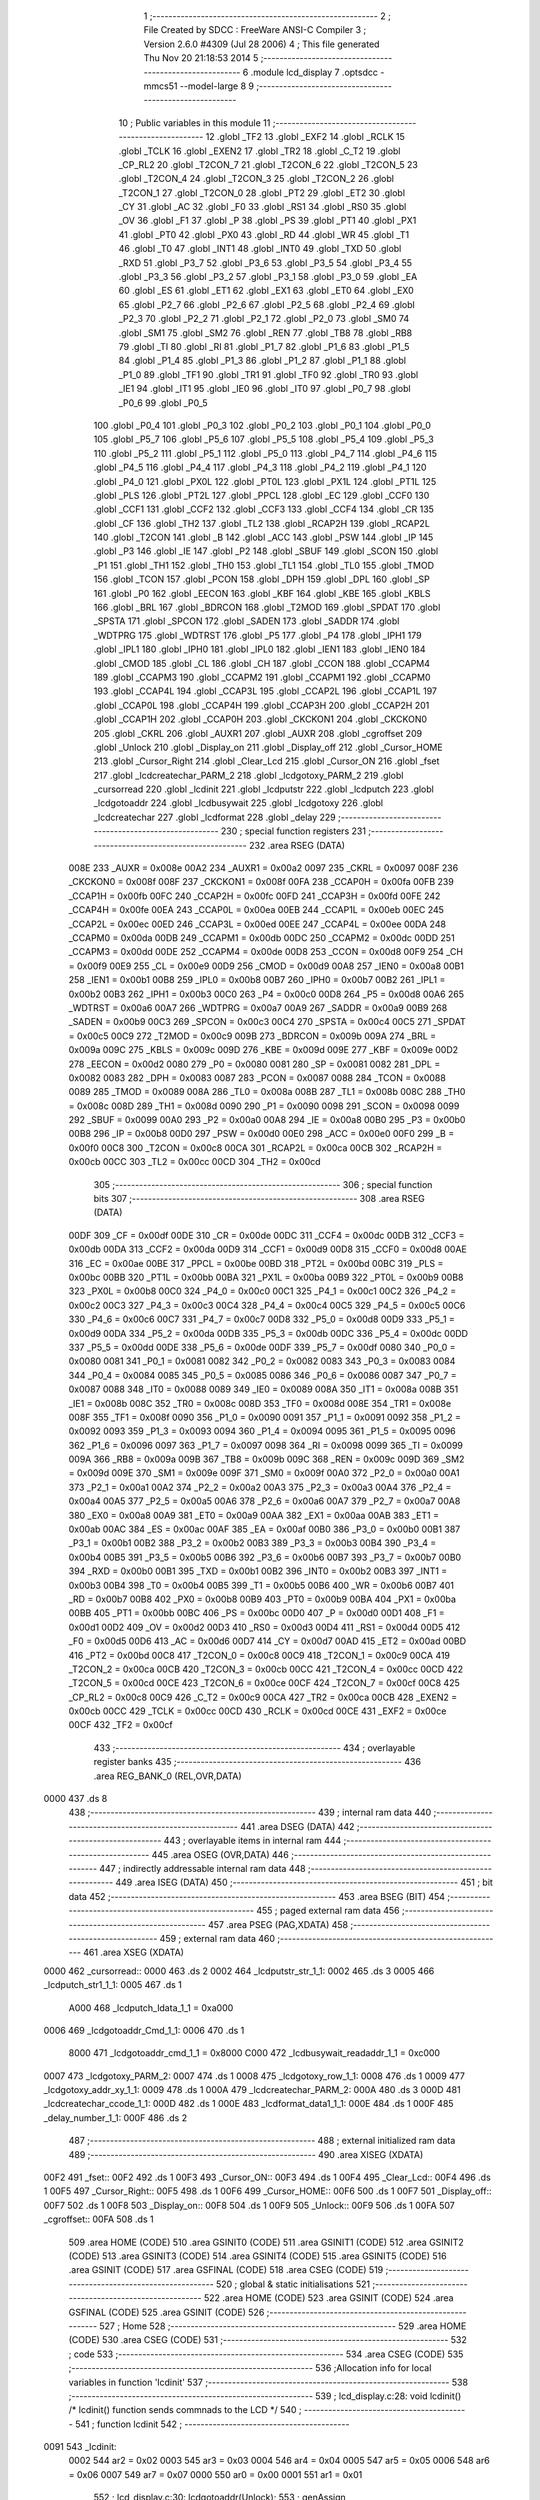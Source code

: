                               1 ;--------------------------------------------------------
                              2 ; File Created by SDCC : FreeWare ANSI-C Compiler
                              3 ; Version 2.6.0 #4309 (Jul 28 2006)
                              4 ; This file generated Thu Nov 20 21:18:53 2014
                              5 ;--------------------------------------------------------
                              6 	.module lcd_display
                              7 	.optsdcc -mmcs51 --model-large
                              8 	
                              9 ;--------------------------------------------------------
                             10 ; Public variables in this module
                             11 ;--------------------------------------------------------
                             12 	.globl _TF2
                             13 	.globl _EXF2
                             14 	.globl _RCLK
                             15 	.globl _TCLK
                             16 	.globl _EXEN2
                             17 	.globl _TR2
                             18 	.globl _C_T2
                             19 	.globl _CP_RL2
                             20 	.globl _T2CON_7
                             21 	.globl _T2CON_6
                             22 	.globl _T2CON_5
                             23 	.globl _T2CON_4
                             24 	.globl _T2CON_3
                             25 	.globl _T2CON_2
                             26 	.globl _T2CON_1
                             27 	.globl _T2CON_0
                             28 	.globl _PT2
                             29 	.globl _ET2
                             30 	.globl _CY
                             31 	.globl _AC
                             32 	.globl _F0
                             33 	.globl _RS1
                             34 	.globl _RS0
                             35 	.globl _OV
                             36 	.globl _F1
                             37 	.globl _P
                             38 	.globl _PS
                             39 	.globl _PT1
                             40 	.globl _PX1
                             41 	.globl _PT0
                             42 	.globl _PX0
                             43 	.globl _RD
                             44 	.globl _WR
                             45 	.globl _T1
                             46 	.globl _T0
                             47 	.globl _INT1
                             48 	.globl _INT0
                             49 	.globl _TXD
                             50 	.globl _RXD
                             51 	.globl _P3_7
                             52 	.globl _P3_6
                             53 	.globl _P3_5
                             54 	.globl _P3_4
                             55 	.globl _P3_3
                             56 	.globl _P3_2
                             57 	.globl _P3_1
                             58 	.globl _P3_0
                             59 	.globl _EA
                             60 	.globl _ES
                             61 	.globl _ET1
                             62 	.globl _EX1
                             63 	.globl _ET0
                             64 	.globl _EX0
                             65 	.globl _P2_7
                             66 	.globl _P2_6
                             67 	.globl _P2_5
                             68 	.globl _P2_4
                             69 	.globl _P2_3
                             70 	.globl _P2_2
                             71 	.globl _P2_1
                             72 	.globl _P2_0
                             73 	.globl _SM0
                             74 	.globl _SM1
                             75 	.globl _SM2
                             76 	.globl _REN
                             77 	.globl _TB8
                             78 	.globl _RB8
                             79 	.globl _TI
                             80 	.globl _RI
                             81 	.globl _P1_7
                             82 	.globl _P1_6
                             83 	.globl _P1_5
                             84 	.globl _P1_4
                             85 	.globl _P1_3
                             86 	.globl _P1_2
                             87 	.globl _P1_1
                             88 	.globl _P1_0
                             89 	.globl _TF1
                             90 	.globl _TR1
                             91 	.globl _TF0
                             92 	.globl _TR0
                             93 	.globl _IE1
                             94 	.globl _IT1
                             95 	.globl _IE0
                             96 	.globl _IT0
                             97 	.globl _P0_7
                             98 	.globl _P0_6
                             99 	.globl _P0_5
                            100 	.globl _P0_4
                            101 	.globl _P0_3
                            102 	.globl _P0_2
                            103 	.globl _P0_1
                            104 	.globl _P0_0
                            105 	.globl _P5_7
                            106 	.globl _P5_6
                            107 	.globl _P5_5
                            108 	.globl _P5_4
                            109 	.globl _P5_3
                            110 	.globl _P5_2
                            111 	.globl _P5_1
                            112 	.globl _P5_0
                            113 	.globl _P4_7
                            114 	.globl _P4_6
                            115 	.globl _P4_5
                            116 	.globl _P4_4
                            117 	.globl _P4_3
                            118 	.globl _P4_2
                            119 	.globl _P4_1
                            120 	.globl _P4_0
                            121 	.globl _PX0L
                            122 	.globl _PT0L
                            123 	.globl _PX1L
                            124 	.globl _PT1L
                            125 	.globl _PLS
                            126 	.globl _PT2L
                            127 	.globl _PPCL
                            128 	.globl _EC
                            129 	.globl _CCF0
                            130 	.globl _CCF1
                            131 	.globl _CCF2
                            132 	.globl _CCF3
                            133 	.globl _CCF4
                            134 	.globl _CR
                            135 	.globl _CF
                            136 	.globl _TH2
                            137 	.globl _TL2
                            138 	.globl _RCAP2H
                            139 	.globl _RCAP2L
                            140 	.globl _T2CON
                            141 	.globl _B
                            142 	.globl _ACC
                            143 	.globl _PSW
                            144 	.globl _IP
                            145 	.globl _P3
                            146 	.globl _IE
                            147 	.globl _P2
                            148 	.globl _SBUF
                            149 	.globl _SCON
                            150 	.globl _P1
                            151 	.globl _TH1
                            152 	.globl _TH0
                            153 	.globl _TL1
                            154 	.globl _TL0
                            155 	.globl _TMOD
                            156 	.globl _TCON
                            157 	.globl _PCON
                            158 	.globl _DPH
                            159 	.globl _DPL
                            160 	.globl _SP
                            161 	.globl _P0
                            162 	.globl _EECON
                            163 	.globl _KBF
                            164 	.globl _KBE
                            165 	.globl _KBLS
                            166 	.globl _BRL
                            167 	.globl _BDRCON
                            168 	.globl _T2MOD
                            169 	.globl _SPDAT
                            170 	.globl _SPSTA
                            171 	.globl _SPCON
                            172 	.globl _SADEN
                            173 	.globl _SADDR
                            174 	.globl _WDTPRG
                            175 	.globl _WDTRST
                            176 	.globl _P5
                            177 	.globl _P4
                            178 	.globl _IPH1
                            179 	.globl _IPL1
                            180 	.globl _IPH0
                            181 	.globl _IPL0
                            182 	.globl _IEN1
                            183 	.globl _IEN0
                            184 	.globl _CMOD
                            185 	.globl _CL
                            186 	.globl _CH
                            187 	.globl _CCON
                            188 	.globl _CCAPM4
                            189 	.globl _CCAPM3
                            190 	.globl _CCAPM2
                            191 	.globl _CCAPM1
                            192 	.globl _CCAPM0
                            193 	.globl _CCAP4L
                            194 	.globl _CCAP3L
                            195 	.globl _CCAP2L
                            196 	.globl _CCAP1L
                            197 	.globl _CCAP0L
                            198 	.globl _CCAP4H
                            199 	.globl _CCAP3H
                            200 	.globl _CCAP2H
                            201 	.globl _CCAP1H
                            202 	.globl _CCAP0H
                            203 	.globl _CKCKON1
                            204 	.globl _CKCKON0
                            205 	.globl _CKRL
                            206 	.globl _AUXR1
                            207 	.globl _AUXR
                            208 	.globl _cgroffset
                            209 	.globl _Unlock
                            210 	.globl _Display_on
                            211 	.globl _Display_off
                            212 	.globl _Cursor_HOME
                            213 	.globl _Cursor_Right
                            214 	.globl _Clear_Lcd
                            215 	.globl _Cursor_ON
                            216 	.globl _fset
                            217 	.globl _lcdcreatechar_PARM_2
                            218 	.globl _lcdgotoxy_PARM_2
                            219 	.globl _cursorread
                            220 	.globl _lcdinit
                            221 	.globl _lcdputstr
                            222 	.globl _lcdputch
                            223 	.globl _lcdgotoaddr
                            224 	.globl _lcdbusywait
                            225 	.globl _lcdgotoxy
                            226 	.globl _lcdcreatechar
                            227 	.globl _lcdformat
                            228 	.globl _delay
                            229 ;--------------------------------------------------------
                            230 ; special function registers
                            231 ;--------------------------------------------------------
                            232 	.area RSEG    (DATA)
                    008E    233 _AUXR	=	0x008e
                    00A2    234 _AUXR1	=	0x00a2
                    0097    235 _CKRL	=	0x0097
                    008F    236 _CKCKON0	=	0x008f
                    008F    237 _CKCKON1	=	0x008f
                    00FA    238 _CCAP0H	=	0x00fa
                    00FB    239 _CCAP1H	=	0x00fb
                    00FC    240 _CCAP2H	=	0x00fc
                    00FD    241 _CCAP3H	=	0x00fd
                    00FE    242 _CCAP4H	=	0x00fe
                    00EA    243 _CCAP0L	=	0x00ea
                    00EB    244 _CCAP1L	=	0x00eb
                    00EC    245 _CCAP2L	=	0x00ec
                    00ED    246 _CCAP3L	=	0x00ed
                    00EE    247 _CCAP4L	=	0x00ee
                    00DA    248 _CCAPM0	=	0x00da
                    00DB    249 _CCAPM1	=	0x00db
                    00DC    250 _CCAPM2	=	0x00dc
                    00DD    251 _CCAPM3	=	0x00dd
                    00DE    252 _CCAPM4	=	0x00de
                    00D8    253 _CCON	=	0x00d8
                    00F9    254 _CH	=	0x00f9
                    00E9    255 _CL	=	0x00e9
                    00D9    256 _CMOD	=	0x00d9
                    00A8    257 _IEN0	=	0x00a8
                    00B1    258 _IEN1	=	0x00b1
                    00B8    259 _IPL0	=	0x00b8
                    00B7    260 _IPH0	=	0x00b7
                    00B2    261 _IPL1	=	0x00b2
                    00B3    262 _IPH1	=	0x00b3
                    00C0    263 _P4	=	0x00c0
                    00D8    264 _P5	=	0x00d8
                    00A6    265 _WDTRST	=	0x00a6
                    00A7    266 _WDTPRG	=	0x00a7
                    00A9    267 _SADDR	=	0x00a9
                    00B9    268 _SADEN	=	0x00b9
                    00C3    269 _SPCON	=	0x00c3
                    00C4    270 _SPSTA	=	0x00c4
                    00C5    271 _SPDAT	=	0x00c5
                    00C9    272 _T2MOD	=	0x00c9
                    009B    273 _BDRCON	=	0x009b
                    009A    274 _BRL	=	0x009a
                    009C    275 _KBLS	=	0x009c
                    009D    276 _KBE	=	0x009d
                    009E    277 _KBF	=	0x009e
                    00D2    278 _EECON	=	0x00d2
                    0080    279 _P0	=	0x0080
                    0081    280 _SP	=	0x0081
                    0082    281 _DPL	=	0x0082
                    0083    282 _DPH	=	0x0083
                    0087    283 _PCON	=	0x0087
                    0088    284 _TCON	=	0x0088
                    0089    285 _TMOD	=	0x0089
                    008A    286 _TL0	=	0x008a
                    008B    287 _TL1	=	0x008b
                    008C    288 _TH0	=	0x008c
                    008D    289 _TH1	=	0x008d
                    0090    290 _P1	=	0x0090
                    0098    291 _SCON	=	0x0098
                    0099    292 _SBUF	=	0x0099
                    00A0    293 _P2	=	0x00a0
                    00A8    294 _IE	=	0x00a8
                    00B0    295 _P3	=	0x00b0
                    00B8    296 _IP	=	0x00b8
                    00D0    297 _PSW	=	0x00d0
                    00E0    298 _ACC	=	0x00e0
                    00F0    299 _B	=	0x00f0
                    00C8    300 _T2CON	=	0x00c8
                    00CA    301 _RCAP2L	=	0x00ca
                    00CB    302 _RCAP2H	=	0x00cb
                    00CC    303 _TL2	=	0x00cc
                    00CD    304 _TH2	=	0x00cd
                            305 ;--------------------------------------------------------
                            306 ; special function bits
                            307 ;--------------------------------------------------------
                            308 	.area RSEG    (DATA)
                    00DF    309 _CF	=	0x00df
                    00DE    310 _CR	=	0x00de
                    00DC    311 _CCF4	=	0x00dc
                    00DB    312 _CCF3	=	0x00db
                    00DA    313 _CCF2	=	0x00da
                    00D9    314 _CCF1	=	0x00d9
                    00D8    315 _CCF0	=	0x00d8
                    00AE    316 _EC	=	0x00ae
                    00BE    317 _PPCL	=	0x00be
                    00BD    318 _PT2L	=	0x00bd
                    00BC    319 _PLS	=	0x00bc
                    00BB    320 _PT1L	=	0x00bb
                    00BA    321 _PX1L	=	0x00ba
                    00B9    322 _PT0L	=	0x00b9
                    00B8    323 _PX0L	=	0x00b8
                    00C0    324 _P4_0	=	0x00c0
                    00C1    325 _P4_1	=	0x00c1
                    00C2    326 _P4_2	=	0x00c2
                    00C3    327 _P4_3	=	0x00c3
                    00C4    328 _P4_4	=	0x00c4
                    00C5    329 _P4_5	=	0x00c5
                    00C6    330 _P4_6	=	0x00c6
                    00C7    331 _P4_7	=	0x00c7
                    00D8    332 _P5_0	=	0x00d8
                    00D9    333 _P5_1	=	0x00d9
                    00DA    334 _P5_2	=	0x00da
                    00DB    335 _P5_3	=	0x00db
                    00DC    336 _P5_4	=	0x00dc
                    00DD    337 _P5_5	=	0x00dd
                    00DE    338 _P5_6	=	0x00de
                    00DF    339 _P5_7	=	0x00df
                    0080    340 _P0_0	=	0x0080
                    0081    341 _P0_1	=	0x0081
                    0082    342 _P0_2	=	0x0082
                    0083    343 _P0_3	=	0x0083
                    0084    344 _P0_4	=	0x0084
                    0085    345 _P0_5	=	0x0085
                    0086    346 _P0_6	=	0x0086
                    0087    347 _P0_7	=	0x0087
                    0088    348 _IT0	=	0x0088
                    0089    349 _IE0	=	0x0089
                    008A    350 _IT1	=	0x008a
                    008B    351 _IE1	=	0x008b
                    008C    352 _TR0	=	0x008c
                    008D    353 _TF0	=	0x008d
                    008E    354 _TR1	=	0x008e
                    008F    355 _TF1	=	0x008f
                    0090    356 _P1_0	=	0x0090
                    0091    357 _P1_1	=	0x0091
                    0092    358 _P1_2	=	0x0092
                    0093    359 _P1_3	=	0x0093
                    0094    360 _P1_4	=	0x0094
                    0095    361 _P1_5	=	0x0095
                    0096    362 _P1_6	=	0x0096
                    0097    363 _P1_7	=	0x0097
                    0098    364 _RI	=	0x0098
                    0099    365 _TI	=	0x0099
                    009A    366 _RB8	=	0x009a
                    009B    367 _TB8	=	0x009b
                    009C    368 _REN	=	0x009c
                    009D    369 _SM2	=	0x009d
                    009E    370 _SM1	=	0x009e
                    009F    371 _SM0	=	0x009f
                    00A0    372 _P2_0	=	0x00a0
                    00A1    373 _P2_1	=	0x00a1
                    00A2    374 _P2_2	=	0x00a2
                    00A3    375 _P2_3	=	0x00a3
                    00A4    376 _P2_4	=	0x00a4
                    00A5    377 _P2_5	=	0x00a5
                    00A6    378 _P2_6	=	0x00a6
                    00A7    379 _P2_7	=	0x00a7
                    00A8    380 _EX0	=	0x00a8
                    00A9    381 _ET0	=	0x00a9
                    00AA    382 _EX1	=	0x00aa
                    00AB    383 _ET1	=	0x00ab
                    00AC    384 _ES	=	0x00ac
                    00AF    385 _EA	=	0x00af
                    00B0    386 _P3_0	=	0x00b0
                    00B1    387 _P3_1	=	0x00b1
                    00B2    388 _P3_2	=	0x00b2
                    00B3    389 _P3_3	=	0x00b3
                    00B4    390 _P3_4	=	0x00b4
                    00B5    391 _P3_5	=	0x00b5
                    00B6    392 _P3_6	=	0x00b6
                    00B7    393 _P3_7	=	0x00b7
                    00B0    394 _RXD	=	0x00b0
                    00B1    395 _TXD	=	0x00b1
                    00B2    396 _INT0	=	0x00b2
                    00B3    397 _INT1	=	0x00b3
                    00B4    398 _T0	=	0x00b4
                    00B5    399 _T1	=	0x00b5
                    00B6    400 _WR	=	0x00b6
                    00B7    401 _RD	=	0x00b7
                    00B8    402 _PX0	=	0x00b8
                    00B9    403 _PT0	=	0x00b9
                    00BA    404 _PX1	=	0x00ba
                    00BB    405 _PT1	=	0x00bb
                    00BC    406 _PS	=	0x00bc
                    00D0    407 _P	=	0x00d0
                    00D1    408 _F1	=	0x00d1
                    00D2    409 _OV	=	0x00d2
                    00D3    410 _RS0	=	0x00d3
                    00D4    411 _RS1	=	0x00d4
                    00D5    412 _F0	=	0x00d5
                    00D6    413 _AC	=	0x00d6
                    00D7    414 _CY	=	0x00d7
                    00AD    415 _ET2	=	0x00ad
                    00BD    416 _PT2	=	0x00bd
                    00C8    417 _T2CON_0	=	0x00c8
                    00C9    418 _T2CON_1	=	0x00c9
                    00CA    419 _T2CON_2	=	0x00ca
                    00CB    420 _T2CON_3	=	0x00cb
                    00CC    421 _T2CON_4	=	0x00cc
                    00CD    422 _T2CON_5	=	0x00cd
                    00CE    423 _T2CON_6	=	0x00ce
                    00CF    424 _T2CON_7	=	0x00cf
                    00C8    425 _CP_RL2	=	0x00c8
                    00C9    426 _C_T2	=	0x00c9
                    00CA    427 _TR2	=	0x00ca
                    00CB    428 _EXEN2	=	0x00cb
                    00CC    429 _TCLK	=	0x00cc
                    00CD    430 _RCLK	=	0x00cd
                    00CE    431 _EXF2	=	0x00ce
                    00CF    432 _TF2	=	0x00cf
                            433 ;--------------------------------------------------------
                            434 ; overlayable register banks
                            435 ;--------------------------------------------------------
                            436 	.area REG_BANK_0	(REL,OVR,DATA)
   0000                     437 	.ds 8
                            438 ;--------------------------------------------------------
                            439 ; internal ram data
                            440 ;--------------------------------------------------------
                            441 	.area DSEG    (DATA)
                            442 ;--------------------------------------------------------
                            443 ; overlayable items in internal ram 
                            444 ;--------------------------------------------------------
                            445 	.area OSEG    (OVR,DATA)
                            446 ;--------------------------------------------------------
                            447 ; indirectly addressable internal ram data
                            448 ;--------------------------------------------------------
                            449 	.area ISEG    (DATA)
                            450 ;--------------------------------------------------------
                            451 ; bit data
                            452 ;--------------------------------------------------------
                            453 	.area BSEG    (BIT)
                            454 ;--------------------------------------------------------
                            455 ; paged external ram data
                            456 ;--------------------------------------------------------
                            457 	.area PSEG    (PAG,XDATA)
                            458 ;--------------------------------------------------------
                            459 ; external ram data
                            460 ;--------------------------------------------------------
                            461 	.area XSEG    (XDATA)
   0000                     462 _cursorread::
   0000                     463 	.ds 2
   0002                     464 _lcdputstr_str_1_1:
   0002                     465 	.ds 3
   0005                     466 _lcdputch_str1_1_1:
   0005                     467 	.ds 1
                    A000    468 _lcdputch_ldata_1_1	=	0xa000
   0006                     469 _lcdgotoaddr_Cmd_1_1:
   0006                     470 	.ds 1
                    8000    471 _lcdgotoaddr_cmd_1_1	=	0x8000
                    C000    472 _lcdbusywait_readaddr_1_1	=	0xc000
   0007                     473 _lcdgotoxy_PARM_2:
   0007                     474 	.ds 1
   0008                     475 _lcdgotoxy_row_1_1:
   0008                     476 	.ds 1
   0009                     477 _lcdgotoxy_addr_xy_1_1:
   0009                     478 	.ds 1
   000A                     479 _lcdcreatechar_PARM_2:
   000A                     480 	.ds 3
   000D                     481 _lcdcreatechar_ccode_1_1:
   000D                     482 	.ds 1
   000E                     483 _lcdformat_data1_1_1:
   000E                     484 	.ds 1
   000F                     485 _delay_number_1_1:
   000F                     486 	.ds 2
                            487 ;--------------------------------------------------------
                            488 ; external initialized ram data
                            489 ;--------------------------------------------------------
                            490 	.area XISEG   (XDATA)
   00F2                     491 _fset::
   00F2                     492 	.ds 1
   00F3                     493 _Cursor_ON::
   00F3                     494 	.ds 1
   00F4                     495 _Clear_Lcd::
   00F4                     496 	.ds 1
   00F5                     497 _Cursor_Right::
   00F5                     498 	.ds 1
   00F6                     499 _Cursor_HOME::
   00F6                     500 	.ds 1
   00F7                     501 _Display_off::
   00F7                     502 	.ds 1
   00F8                     503 _Display_on::
   00F8                     504 	.ds 1
   00F9                     505 _Unlock::
   00F9                     506 	.ds 1
   00FA                     507 _cgroffset::
   00FA                     508 	.ds 1
                            509 	.area HOME    (CODE)
                            510 	.area GSINIT0 (CODE)
                            511 	.area GSINIT1 (CODE)
                            512 	.area GSINIT2 (CODE)
                            513 	.area GSINIT3 (CODE)
                            514 	.area GSINIT4 (CODE)
                            515 	.area GSINIT5 (CODE)
                            516 	.area GSINIT  (CODE)
                            517 	.area GSFINAL (CODE)
                            518 	.area CSEG    (CODE)
                            519 ;--------------------------------------------------------
                            520 ; global & static initialisations
                            521 ;--------------------------------------------------------
                            522 	.area HOME    (CODE)
                            523 	.area GSINIT  (CODE)
                            524 	.area GSFINAL (CODE)
                            525 	.area GSINIT  (CODE)
                            526 ;--------------------------------------------------------
                            527 ; Home
                            528 ;--------------------------------------------------------
                            529 	.area HOME    (CODE)
                            530 	.area CSEG    (CODE)
                            531 ;--------------------------------------------------------
                            532 ; code
                            533 ;--------------------------------------------------------
                            534 	.area CSEG    (CODE)
                            535 ;------------------------------------------------------------
                            536 ;Allocation info for local variables in function 'lcdinit'
                            537 ;------------------------------------------------------------
                            538 ;------------------------------------------------------------
                            539 ;	lcd_display.c:28: void  lcdinit()			 /*  lcdinit() function sends commnads to the LCD */
                            540 ;	-----------------------------------------
                            541 ;	 function lcdinit
                            542 ;	-----------------------------------------
   0091                     543 _lcdinit:
                    0002    544 	ar2 = 0x02
                    0003    545 	ar3 = 0x03
                    0004    546 	ar4 = 0x04
                    0005    547 	ar5 = 0x05
                    0006    548 	ar6 = 0x06
                    0007    549 	ar7 = 0x07
                    0000    550 	ar0 = 0x00
                    0001    551 	ar1 = 0x01
                            552 ;	lcd_display.c:30: lcdgotoaddr(Unlock);
                            553 ;	genAssign
   0091 90 00 F9            554 	mov	dptr,#_Unlock
   0094 E0                  555 	movx	a,@dptr
                            556 ;	genCall
   0095 FA                  557 	mov	r2,a
                            558 ;	Peephole 244.c	loading dpl from a instead of r2
   0096 F5 82               559 	mov	dpl,a
   0098 12 02 22            560 	lcall	_lcdgotoaddr
                            561 ;	lcd_display.c:31: lcdbusywait();
                            562 ;	genCall
   009B 12 02 32            563 	lcall	_lcdbusywait
                            564 ;	lcd_display.c:32: delay(20);
                            565 ;	genCall
                            566 ;	Peephole 182.b	used 16 bit load of dptr
   009E 90 00 14            567 	mov	dptr,#0x0014
   00A1 12 04 3D            568 	lcall	_delay
                            569 ;	lcd_display.c:33: lcdgotoaddr(Unlock);
                            570 ;	genAssign
   00A4 90 00 F9            571 	mov	dptr,#_Unlock
   00A7 E0                  572 	movx	a,@dptr
                            573 ;	genCall
   00A8 FA                  574 	mov	r2,a
                            575 ;	Peephole 244.c	loading dpl from a instead of r2
   00A9 F5 82               576 	mov	dpl,a
   00AB 12 02 22            577 	lcall	_lcdgotoaddr
                            578 ;	lcd_display.c:34: lcdbusywait();
                            579 ;	genCall
   00AE 12 02 32            580 	lcall	_lcdbusywait
                            581 ;	lcd_display.c:35: delay(20);
                            582 ;	genCall
                            583 ;	Peephole 182.b	used 16 bit load of dptr
   00B1 90 00 14            584 	mov	dptr,#0x0014
   00B4 12 04 3D            585 	lcall	_delay
                            586 ;	lcd_display.c:36: lcdgotoaddr(Unlock);
                            587 ;	genAssign
   00B7 90 00 F9            588 	mov	dptr,#_Unlock
   00BA E0                  589 	movx	a,@dptr
                            590 ;	genCall
   00BB FA                  591 	mov	r2,a
                            592 ;	Peephole 244.c	loading dpl from a instead of r2
   00BC F5 82               593 	mov	dpl,a
   00BE 12 02 22            594 	lcall	_lcdgotoaddr
                            595 ;	lcd_display.c:37: lcdbusywait();
                            596 ;	genCall
   00C1 12 02 32            597 	lcall	_lcdbusywait
                            598 ;	lcd_display.c:38: delay(20);
                            599 ;	genCall
                            600 ;	Peephole 182.b	used 16 bit load of dptr
   00C4 90 00 14            601 	mov	dptr,#0x0014
   00C7 12 04 3D            602 	lcall	_delay
                            603 ;	lcd_display.c:39: lcdgotoaddr(fset);
                            604 ;	genAssign
   00CA 90 00 F2            605 	mov	dptr,#_fset
   00CD E0                  606 	movx	a,@dptr
                            607 ;	genCall
   00CE FA                  608 	mov	r2,a
                            609 ;	Peephole 244.c	loading dpl from a instead of r2
   00CF F5 82               610 	mov	dpl,a
   00D1 12 02 22            611 	lcall	_lcdgotoaddr
                            612 ;	lcd_display.c:40: lcdbusywait();
                            613 ;	genCall
   00D4 12 02 32            614 	lcall	_lcdbusywait
                            615 ;	lcd_display.c:41: delay(20);
                            616 ;	genCall
                            617 ;	Peephole 182.b	used 16 bit load of dptr
   00D7 90 00 14            618 	mov	dptr,#0x0014
   00DA 12 04 3D            619 	lcall	_delay
                            620 ;	lcd_display.c:42: lcdgotoaddr(Display_off);
                            621 ;	genAssign
   00DD 90 00 F7            622 	mov	dptr,#_Display_off
   00E0 E0                  623 	movx	a,@dptr
                            624 ;	genCall
   00E1 FA                  625 	mov	r2,a
                            626 ;	Peephole 244.c	loading dpl from a instead of r2
   00E2 F5 82               627 	mov	dpl,a
   00E4 12 02 22            628 	lcall	_lcdgotoaddr
                            629 ;	lcd_display.c:43: lcdbusywait();
                            630 ;	genCall
   00E7 12 02 32            631 	lcall	_lcdbusywait
                            632 ;	lcd_display.c:44: delay(20);
                            633 ;	genCall
                            634 ;	Peephole 182.b	used 16 bit load of dptr
   00EA 90 00 14            635 	mov	dptr,#0x0014
   00ED 12 04 3D            636 	lcall	_delay
                            637 ;	lcd_display.c:45: lcdgotoaddr(Display_on);
                            638 ;	genAssign
   00F0 90 00 F8            639 	mov	dptr,#_Display_on
   00F3 E0                  640 	movx	a,@dptr
                            641 ;	genCall
   00F4 FA                  642 	mov	r2,a
                            643 ;	Peephole 244.c	loading dpl from a instead of r2
   00F5 F5 82               644 	mov	dpl,a
   00F7 12 02 22            645 	lcall	_lcdgotoaddr
                            646 ;	lcd_display.c:46: lcdbusywait();
                            647 ;	genCall
   00FA 12 02 32            648 	lcall	_lcdbusywait
                            649 ;	lcd_display.c:47: delay(20);
                            650 ;	genCall
                            651 ;	Peephole 182.b	used 16 bit load of dptr
   00FD 90 00 14            652 	mov	dptr,#0x0014
   0100 12 04 3D            653 	lcall	_delay
                            654 ;	lcd_display.c:48: lcdgotoaddr(Cursor_ON);
                            655 ;	genAssign
   0103 90 00 F3            656 	mov	dptr,#_Cursor_ON
   0106 E0                  657 	movx	a,@dptr
                            658 ;	genCall
   0107 FA                  659 	mov	r2,a
                            660 ;	Peephole 244.c	loading dpl from a instead of r2
   0108 F5 82               661 	mov	dpl,a
   010A 12 02 22            662 	lcall	_lcdgotoaddr
                            663 ;	lcd_display.c:49: lcdbusywait();
                            664 ;	genCall
   010D 12 02 32            665 	lcall	_lcdbusywait
                            666 ;	lcd_display.c:50: delay(20);
                            667 ;	genCall
                            668 ;	Peephole 182.b	used 16 bit load of dptr
   0110 90 00 14            669 	mov	dptr,#0x0014
   0113 12 04 3D            670 	lcall	_delay
                            671 ;	lcd_display.c:51: lcdgotoaddr(Cursor_Right);
                            672 ;	genAssign
   0116 90 00 F5            673 	mov	dptr,#_Cursor_Right
   0119 E0                  674 	movx	a,@dptr
                            675 ;	genCall
   011A FA                  676 	mov	r2,a
                            677 ;	Peephole 244.c	loading dpl from a instead of r2
   011B F5 82               678 	mov	dpl,a
   011D 12 02 22            679 	lcall	_lcdgotoaddr
                            680 ;	lcd_display.c:52: lcdbusywait();
                            681 ;	genCall
   0120 12 02 32            682 	lcall	_lcdbusywait
                            683 ;	lcd_display.c:53: delay(20);
                            684 ;	genCall
                            685 ;	Peephole 182.b	used 16 bit load of dptr
   0123 90 00 14            686 	mov	dptr,#0x0014
   0126 12 04 3D            687 	lcall	_delay
                            688 ;	lcd_display.c:54: lcdgotoaddr(Clear_Lcd);
                            689 ;	genAssign
   0129 90 00 F4            690 	mov	dptr,#_Clear_Lcd
   012C E0                  691 	movx	a,@dptr
                            692 ;	genCall
   012D FA                  693 	mov	r2,a
                            694 ;	Peephole 244.c	loading dpl from a instead of r2
   012E F5 82               695 	mov	dpl,a
   0130 12 02 22            696 	lcall	_lcdgotoaddr
                            697 ;	lcd_display.c:55: lcdbusywait();
                            698 ;	genCall
   0133 12 02 32            699 	lcall	_lcdbusywait
                            700 ;	lcd_display.c:56: delay(20);
                            701 ;	genCall
                            702 ;	Peephole 182.b	used 16 bit load of dptr
   0136 90 00 14            703 	mov	dptr,#0x0014
   0139 12 04 3D            704 	lcall	_delay
                            705 ;	lcd_display.c:57: lcdgotoaddr(0x14);
                            706 ;	genCall
   013C 75 82 14            707 	mov	dpl,#0x14
   013F 12 02 22            708 	lcall	_lcdgotoaddr
                            709 ;	lcd_display.c:58: lcdbusywait();
                            710 ;	genCall
   0142 12 02 32            711 	lcall	_lcdbusywait
                            712 ;	lcd_display.c:59: delay(20);
                            713 ;	genCall
                            714 ;	Peephole 182.b	used 16 bit load of dptr
   0145 90 00 14            715 	mov	dptr,#0x0014
   0148 12 04 3D            716 	lcall	_delay
                            717 ;	lcd_display.c:60: lcdgotoaddr(Cursor_HOME);
                            718 ;	genAssign
   014B 90 00 F6            719 	mov	dptr,#_Cursor_HOME
   014E E0                  720 	movx	a,@dptr
                            721 ;	genCall
   014F FA                  722 	mov	r2,a
                            723 ;	Peephole 244.c	loading dpl from a instead of r2
   0150 F5 82               724 	mov	dpl,a
                            725 ;	Peephole 253.b	replaced lcall/ret with ljmp
   0152 02 02 22            726 	ljmp	_lcdgotoaddr
                            727 ;
                            728 ;------------------------------------------------------------
                            729 ;Allocation info for local variables in function 'lcdputstr'
                            730 ;------------------------------------------------------------
                            731 ;str                       Allocated with name '_lcdputstr_str_1_1'
                            732 ;i1                        Allocated with name '_lcdputstr_i1_1_1'
                            733 ;cnt1                      Allocated with name '_lcdputstr_cnt1_1_1'
                            734 ;line                      Allocated with name '_lcdputstr_line_1_1'
                            735 ;------------------------------------------------------------
                            736 ;	lcd_display.c:65: void lcdputstr(unsigned char *str)
                            737 ;	-----------------------------------------
                            738 ;	 function lcdputstr
                            739 ;	-----------------------------------------
   0155                     740 _lcdputstr:
                            741 ;	genReceive
   0155 AA F0               742 	mov	r2,b
   0157 AB 83               743 	mov	r3,dph
   0159 E5 82               744 	mov	a,dpl
   015B 90 00 02            745 	mov	dptr,#_lcdputstr_str_1_1
   015E F0                  746 	movx	@dptr,a
   015F A3                  747 	inc	dptr
   0160 EB                  748 	mov	a,r3
   0161 F0                  749 	movx	@dptr,a
   0162 A3                  750 	inc	dptr
   0163 EA                  751 	mov	a,r2
   0164 F0                  752 	movx	@dptr,a
                            753 ;	lcd_display.c:69: lcdgotoaddr(0x06);
                            754 ;	genCall
   0165 75 82 06            755 	mov	dpl,#0x06
   0168 12 02 22            756 	lcall	_lcdgotoaddr
                            757 ;	lcd_display.c:70: delay(40);
                            758 ;	genCall
                            759 ;	Peephole 182.b	used 16 bit load of dptr
   016B 90 00 28            760 	mov	dptr,#0x0028
   016E 12 04 3D            761 	lcall	_delay
                            762 ;	lcd_display.c:72: for(i1=0;str[i1]!='\0';i1++)
                            763 ;	genAssign
   0171 90 00 02            764 	mov	dptr,#_lcdputstr_str_1_1
   0174 E0                  765 	movx	a,@dptr
   0175 FA                  766 	mov	r2,a
   0176 A3                  767 	inc	dptr
   0177 E0                  768 	movx	a,@dptr
   0178 FB                  769 	mov	r3,a
   0179 A3                  770 	inc	dptr
   017A E0                  771 	movx	a,@dptr
   017B FC                  772 	mov	r4,a
                            773 ;	genAssign
   017C 7D 00               774 	mov	r5,#0x00
   017E 7E 00               775 	mov	r6,#0x00
   0180                     776 00101$:
                            777 ;	genPlus
                            778 ;	Peephole 236.g	used r5 instead of ar5
   0180 ED                  779 	mov	a,r5
                            780 ;	Peephole 236.a	used r2 instead of ar2
   0181 2A                  781 	add	a,r2
   0182 FF                  782 	mov	r7,a
                            783 ;	Peephole 236.g	used r6 instead of ar6
   0183 EE                  784 	mov	a,r6
                            785 ;	Peephole 236.b	used r3 instead of ar3
   0184 3B                  786 	addc	a,r3
   0185 F8                  787 	mov	r0,a
   0186 8C 01               788 	mov	ar1,r4
                            789 ;	genPointerGet
                            790 ;	genGenPointerGet
   0188 8F 82               791 	mov	dpl,r7
   018A 88 83               792 	mov	dph,r0
   018C 89 F0               793 	mov	b,r1
   018E 12 44 E4            794 	lcall	__gptrget
                            795 ;	genCmpEq
                            796 ;	gencjneshort
                            797 ;	Peephole 112.b	changed ljmp to sjmp
   0191 FF                  798 	mov	r7,a
                            799 ;	Peephole 115.b	jump optimization
   0192 60 20               800 	jz	00105$
                            801 ;	Peephole 300	removed redundant label 00110$
                            802 ;	lcd_display.c:74: lcdputch(str[i1]);
                            803 ;	genCall
   0194 8F 82               804 	mov	dpl,r7
   0196 C0 02               805 	push	ar2
   0198 C0 03               806 	push	ar3
   019A C0 04               807 	push	ar4
   019C C0 05               808 	push	ar5
   019E C0 06               809 	push	ar6
   01A0 12 01 B5            810 	lcall	_lcdputch
   01A3 D0 06               811 	pop	ar6
   01A5 D0 05               812 	pop	ar5
   01A7 D0 04               813 	pop	ar4
   01A9 D0 03               814 	pop	ar3
   01AB D0 02               815 	pop	ar2
                            816 ;	lcd_display.c:72: for(i1=0;str[i1]!='\0';i1++)
                            817 ;	genPlus
                            818 ;     genPlusIncr
                            819 ;	tail increment optimized (range 7)
   01AD 0D                  820 	inc	r5
   01AE BD 00 CF            821 	cjne	r5,#0x00,00101$
   01B1 0E                  822 	inc	r6
                            823 ;	Peephole 112.b	changed ljmp to sjmp
   01B2 80 CC               824 	sjmp	00101$
   01B4                     825 00105$:
   01B4 22                  826 	ret
                            827 ;------------------------------------------------------------
                            828 ;Allocation info for local variables in function 'lcdputch'
                            829 ;------------------------------------------------------------
                            830 ;str1                      Allocated with name '_lcdputch_str1_1_1'
                            831 ;ldata                     Allocated with name '_lcdputch_ldata_1_1'
                            832 ;------------------------------------------------------------
                            833 ;	lcd_display.c:79: void lcdputch(unsigned char str1)
                            834 ;	-----------------------------------------
                            835 ;	 function lcdputch
                            836 ;	-----------------------------------------
   01B5                     837 _lcdputch:
                            838 ;	genReceive
   01B5 E5 82               839 	mov	a,dpl
   01B7 90 00 05            840 	mov	dptr,#_lcdputch_str1_1_1
   01BA F0                  841 	movx	@dptr,a
                            842 ;	lcd_display.c:83: ldata = str1;
                            843 ;	genAssign
   01BB 90 00 05            844 	mov	dptr,#_lcdputch_str1_1_1
   01BE E0                  845 	movx	a,@dptr
                            846 ;	genAssign
   01BF FA                  847 	mov	r2,a
   01C0 90 A0 00            848 	mov	dptr,#_lcdputch_ldata_1_1
                            849 ;	Peephole 100	removed redundant mov
   01C3 F0                  850 	movx	@dptr,a
                            851 ;	lcd_display.c:84: delay(1);
                            852 ;	genCall
                            853 ;	Peephole 182.b	used 16 bit load of dptr
   01C4 90 00 01            854 	mov	dptr,#0x0001
   01C7 12 04 3D            855 	lcall	_delay
                            856 ;	lcd_display.c:86: if(cursorread == 0x8f)
                            857 ;	genAssign
   01CA 90 00 00            858 	mov	dptr,#_cursorread
   01CD E0                  859 	movx	a,@dptr
   01CE FA                  860 	mov	r2,a
   01CF A3                  861 	inc	dptr
   01D0 E0                  862 	movx	a,@dptr
   01D1 FB                  863 	mov	r3,a
                            864 ;	genCmpEq
                            865 ;	gencjneshort
                            866 ;	Peephole 112.b	changed ljmp to sjmp
                            867 ;	Peephole 198.a	optimized misc jump sequence
   01D2 BA 8F 0E            868 	cjne	r2,#0x8F,00111$
   01D5 BB 00 0B            869 	cjne	r3,#0x00,00111$
                            870 ;	Peephole 200.b	removed redundant sjmp
                            871 ;	Peephole 300	removed redundant label 00119$
                            872 ;	Peephole 300	removed redundant label 00120$
                            873 ;	lcd_display.c:87: lcdgotoxy(1,0);
                            874 ;	genAssign
   01D8 90 00 07            875 	mov	dptr,#_lcdgotoxy_PARM_2
                            876 ;	Peephole 181	changed mov to clr
   01DB E4                  877 	clr	a
   01DC F0                  878 	movx	@dptr,a
                            879 ;	genCall
   01DD 75 82 01            880 	mov	dpl,#0x01
                            881 ;	Peephole 112.b	changed ljmp to sjmp
                            882 ;	Peephole 251.b	replaced sjmp to ret with ret
                            883 ;	Peephole 253.a	replaced lcall/ret with ljmp
   01E0 02 02 46            884 	ljmp	_lcdgotoxy
   01E3                     885 00111$:
                            886 ;	lcd_display.c:88: else if(cursorread == 0xCf)
                            887 ;	genCmpEq
                            888 ;	gencjneshort
                            889 ;	Peephole 112.b	changed ljmp to sjmp
                            890 ;	Peephole 198.a	optimized misc jump sequence
   01E3 BA CF 0E            891 	cjne	r2,#0xCF,00108$
   01E6 BB 00 0B            892 	cjne	r3,#0x00,00108$
                            893 ;	Peephole 200.b	removed redundant sjmp
                            894 ;	Peephole 300	removed redundant label 00121$
                            895 ;	Peephole 300	removed redundant label 00122$
                            896 ;	lcd_display.c:89: lcdgotoxy(2,0);
                            897 ;	genAssign
   01E9 90 00 07            898 	mov	dptr,#_lcdgotoxy_PARM_2
                            899 ;	Peephole 181	changed mov to clr
   01EC E4                  900 	clr	a
   01ED F0                  901 	movx	@dptr,a
                            902 ;	genCall
   01EE 75 82 02            903 	mov	dpl,#0x02
                            904 ;	Peephole 112.b	changed ljmp to sjmp
                            905 ;	Peephole 251.b	replaced sjmp to ret with ret
                            906 ;	Peephole 253.a	replaced lcall/ret with ljmp
   01F1 02 02 46            907 	ljmp	_lcdgotoxy
   01F4                     908 00108$:
                            909 ;	lcd_display.c:90: else if(cursorread == 0x9f)
                            910 ;	genCmpEq
                            911 ;	gencjneshort
                            912 ;	Peephole 112.b	changed ljmp to sjmp
                            913 ;	Peephole 198.a	optimized misc jump sequence
   01F4 BA 9F 0E            914 	cjne	r2,#0x9F,00105$
   01F7 BB 00 0B            915 	cjne	r3,#0x00,00105$
                            916 ;	Peephole 200.b	removed redundant sjmp
                            917 ;	Peephole 300	removed redundant label 00123$
                            918 ;	Peephole 300	removed redundant label 00124$
                            919 ;	lcd_display.c:91: lcdgotoxy(3,0);
                            920 ;	genAssign
   01FA 90 00 07            921 	mov	dptr,#_lcdgotoxy_PARM_2
                            922 ;	Peephole 181	changed mov to clr
   01FD E4                  923 	clr	a
   01FE F0                  924 	movx	@dptr,a
                            925 ;	genCall
   01FF 75 82 03            926 	mov	dpl,#0x03
                            927 ;	Peephole 112.b	changed ljmp to sjmp
                            928 ;	Peephole 251.b	replaced sjmp to ret with ret
                            929 ;	Peephole 253.a	replaced lcall/ret with ljmp
   0202 02 02 46            930 	ljmp	_lcdgotoxy
   0205                     931 00105$:
                            932 ;	lcd_display.c:92: else if(cursorread == 0xdf)
                            933 ;	genCmpEq
                            934 ;	gencjneshort
                            935 ;	Peephole 112.b	changed ljmp to sjmp
                            936 ;	Peephole 198.a	optimized misc jump sequence
   0205 BA DF 0E            937 	cjne	r2,#0xDF,00102$
   0208 BB 00 0B            938 	cjne	r3,#0x00,00102$
                            939 ;	Peephole 200.b	removed redundant sjmp
                            940 ;	Peephole 300	removed redundant label 00125$
                            941 ;	Peephole 300	removed redundant label 00126$
                            942 ;	lcd_display.c:93: lcdgotoxy(0,0);
                            943 ;	genAssign
   020B 90 00 07            944 	mov	dptr,#_lcdgotoxy_PARM_2
                            945 ;	Peephole 181	changed mov to clr
   020E E4                  946 	clr	a
   020F F0                  947 	movx	@dptr,a
                            948 ;	genCall
   0210 75 82 00            949 	mov	dpl,#0x00
                            950 ;	Peephole 112.b	changed ljmp to sjmp
                            951 ;	Peephole 251.b	replaced sjmp to ret with ret
                            952 ;	Peephole 253.a	replaced lcall/ret with ljmp
   0213 02 02 46            953 	ljmp	_lcdgotoxy
   0216                     954 00102$:
                            955 ;	lcd_display.c:95: cursorread++;
                            956 ;	genPlus
   0216 90 00 00            957 	mov	dptr,#_cursorread
                            958 ;     genPlusIncr
   0219 74 01               959 	mov	a,#0x01
                            960 ;	Peephole 236.a	used r2 instead of ar2
   021B 2A                  961 	add	a,r2
   021C F0                  962 	movx	@dptr,a
                            963 ;	Peephole 181	changed mov to clr
   021D E4                  964 	clr	a
                            965 ;	Peephole 236.b	used r3 instead of ar3
   021E 3B                  966 	addc	a,r3
   021F A3                  967 	inc	dptr
   0220 F0                  968 	movx	@dptr,a
                            969 ;	Peephole 300	removed redundant label 00113$
   0221 22                  970 	ret
                            971 ;------------------------------------------------------------
                            972 ;Allocation info for local variables in function 'lcdgotoaddr'
                            973 ;------------------------------------------------------------
                            974 ;Cmd                       Allocated with name '_lcdgotoaddr_Cmd_1_1'
                            975 ;cmd                       Allocated with name '_lcdgotoaddr_cmd_1_1'
                            976 ;------------------------------------------------------------
                            977 ;	lcd_display.c:99: void lcdgotoaddr(unsigned char Cmd)
                            978 ;	-----------------------------------------
                            979 ;	 function lcdgotoaddr
                            980 ;	-----------------------------------------
   0222                     981 _lcdgotoaddr:
                            982 ;	genReceive
   0222 E5 82               983 	mov	a,dpl
   0224 90 00 06            984 	mov	dptr,#_lcdgotoaddr_Cmd_1_1
   0227 F0                  985 	movx	@dptr,a
                            986 ;	lcd_display.c:102: cmd = Cmd;
                            987 ;	genAssign
   0228 90 00 06            988 	mov	dptr,#_lcdgotoaddr_Cmd_1_1
   022B E0                  989 	movx	a,@dptr
                            990 ;	genAssign
   022C FA                  991 	mov	r2,a
   022D 90 80 00            992 	mov	dptr,#_lcdgotoaddr_cmd_1_1
                            993 ;	Peephole 100	removed redundant mov
   0230 F0                  994 	movx	@dptr,a
                            995 ;	Peephole 300	removed redundant label 00101$
   0231 22                  996 	ret
                            997 ;------------------------------------------------------------
                            998 ;Allocation info for local variables in function 'lcdbusywait'
                            999 ;------------------------------------------------------------
                           1000 ;readaddr                  Allocated with name '_lcdbusywait_readaddr_1_1'
                           1001 ;------------------------------------------------------------
                           1002 ;	lcd_display.c:106: void lcdbusywait()
                           1003 ;	-----------------------------------------
                           1004 ;	 function lcdbusywait
                           1005 ;	-----------------------------------------
   0232                    1006 _lcdbusywait:
                           1007 ;	lcd_display.c:108: __xdata __at (0xC000) unsigned char readaddr=P0;
                           1008 ;	genAssign
   0232 90 C0 00           1009 	mov	dptr,#_lcdbusywait_readaddr_1_1
   0235 E5 80              1010 	mov	a,_P0
   0237 F0                 1011 	movx	@dptr,a
                           1012 ;	lcd_display.c:109: while((readaddr & 0x80 ) == 1);
   0238                    1013 00101$:
                           1014 ;	genAssign
   0238 90 C0 00           1015 	mov	dptr,#_lcdbusywait_readaddr_1_1
   023B E0                 1016 	movx	a,@dptr
   023C FA                 1017 	mov	r2,a
                           1018 ;	genAnd
   023D 53 02 80           1019 	anl	ar2,#0x80
                           1020 ;	genCmpEq
                           1021 ;	gencjneshort
   0240 BA 01 02           1022 	cjne	r2,#0x01,00107$
                           1023 ;	Peephole 112.b	changed ljmp to sjmp
   0243 80 F3              1024 	sjmp	00101$
   0245                    1025 00107$:
                           1026 ;	Peephole 300	removed redundant label 00104$
   0245 22                 1027 	ret
                           1028 ;------------------------------------------------------------
                           1029 ;Allocation info for local variables in function 'lcdgotoxy'
                           1030 ;------------------------------------------------------------
                           1031 ;column                    Allocated with name '_lcdgotoxy_PARM_2'
                           1032 ;row                       Allocated with name '_lcdgotoxy_row_1_1'
                           1033 ;addr_xy                   Allocated with name '_lcdgotoxy_addr_xy_1_1'
                           1034 ;------------------------------------------------------------
                           1035 ;	lcd_display.c:113: void lcdgotoxy(unsigned char row, unsigned char column)
                           1036 ;	-----------------------------------------
                           1037 ;	 function lcdgotoxy
                           1038 ;	-----------------------------------------
   0246                    1039 _lcdgotoxy:
                           1040 ;	genReceive
   0246 E5 82              1041 	mov	a,dpl
   0248 90 00 08           1042 	mov	dptr,#_lcdgotoxy_row_1_1
   024B F0                 1043 	movx	@dptr,a
                           1044 ;	lcd_display.c:115: unsigned char addr_xy = 0;
                           1045 ;	genAssign
   024C 90 00 09           1046 	mov	dptr,#_lcdgotoxy_addr_xy_1_1
                           1047 ;	Peephole 181	changed mov to clr
   024F E4                 1048 	clr	a
   0250 F0                 1049 	movx	@dptr,a
                           1050 ;	lcd_display.c:116: switch(row)
                           1051 ;	genAssign
   0251 90 00 08           1052 	mov	dptr,#_lcdgotoxy_row_1_1
   0254 E0                 1053 	movx	a,@dptr
                           1054 ;	genCmpGt
                           1055 ;	genCmp
                           1056 ;	genIfxJump
                           1057 ;	Peephole 132.b	optimized genCmpGt by inverse logic (acc differs)
   0255 FA                 1058 	mov  r2,a
                           1059 ;	Peephole 177.a	removed redundant mov
   0256 24 FC              1060 	add	a,#0xff - 0x03
                           1061 ;	Peephole 112.b	changed ljmp to sjmp
                           1062 ;	Peephole 160.a	removed sjmp by inverse jump logic
   0258 40 61              1063 	jc	00105$
                           1064 ;	Peephole 300	removed redundant label 00109$
                           1065 ;	genJumpTab
   025A EA                 1066 	mov	a,r2
                           1067 ;	Peephole 254	optimized left shift
   025B 2A                 1068 	add	a,r2
   025C 2A                 1069 	add	a,r2
   025D 90 02 61           1070 	mov	dptr,#00110$
   0260 73                 1071 	jmp	@a+dptr
   0261                    1072 00110$:
   0261 02 02 6D           1073 	ljmp	00101$
   0264 02 02 81           1074 	ljmp	00102$
   0267 02 02 95           1075 	ljmp	00103$
   026A 02 02 A9           1076 	ljmp	00104$
                           1077 ;	lcd_display.c:118: case 0:
   026D                    1078 00101$:
                           1079 ;	lcd_display.c:119: row = 0x80;
                           1080 ;	genAssign
   026D 90 00 08           1081 	mov	dptr,#_lcdgotoxy_row_1_1
   0270 74 80              1082 	mov	a,#0x80
   0272 F0                 1083 	movx	@dptr,a
                           1084 ;	lcd_display.c:120: addr_xy = row + column;
                           1085 ;	genAssign
   0273 90 00 07           1086 	mov	dptr,#_lcdgotoxy_PARM_2
   0276 E0                 1087 	movx	a,@dptr
   0277 FA                 1088 	mov	r2,a
                           1089 ;	genPlus
   0278 90 00 09           1090 	mov	dptr,#_lcdgotoxy_addr_xy_1_1
                           1091 ;     genPlusIncr
   027B 74 80              1092 	mov	a,#0x80
                           1093 ;	Peephole 236.a	used r2 instead of ar2
   027D 2A                 1094 	add	a,r2
   027E F0                 1095 	movx	@dptr,a
                           1096 ;	lcd_display.c:121: break;
                           1097 ;	lcd_display.c:123: case 1:
                           1098 ;	Peephole 112.b	changed ljmp to sjmp
   027F 80 3A              1099 	sjmp	00105$
   0281                    1100 00102$:
                           1101 ;	lcd_display.c:124: row = 0xC0;
                           1102 ;	genAssign
   0281 90 00 08           1103 	mov	dptr,#_lcdgotoxy_row_1_1
   0284 74 C0              1104 	mov	a,#0xC0
   0286 F0                 1105 	movx	@dptr,a
                           1106 ;	lcd_display.c:125: addr_xy = row + column;
                           1107 ;	genAssign
   0287 90 00 07           1108 	mov	dptr,#_lcdgotoxy_PARM_2
   028A E0                 1109 	movx	a,@dptr
   028B FA                 1110 	mov	r2,a
                           1111 ;	genPlus
   028C 90 00 09           1112 	mov	dptr,#_lcdgotoxy_addr_xy_1_1
                           1113 ;     genPlusIncr
   028F 74 C0              1114 	mov	a,#0xC0
                           1115 ;	Peephole 236.a	used r2 instead of ar2
   0291 2A                 1116 	add	a,r2
   0292 F0                 1117 	movx	@dptr,a
                           1118 ;	lcd_display.c:126: break;
                           1119 ;	lcd_display.c:128: case 2:
                           1120 ;	Peephole 112.b	changed ljmp to sjmp
   0293 80 26              1121 	sjmp	00105$
   0295                    1122 00103$:
                           1123 ;	lcd_display.c:129: row = 0x90;
                           1124 ;	genAssign
   0295 90 00 08           1125 	mov	dptr,#_lcdgotoxy_row_1_1
   0298 74 90              1126 	mov	a,#0x90
   029A F0                 1127 	movx	@dptr,a
                           1128 ;	lcd_display.c:130: addr_xy = row + column;
                           1129 ;	genAssign
   029B 90 00 07           1130 	mov	dptr,#_lcdgotoxy_PARM_2
   029E E0                 1131 	movx	a,@dptr
   029F FA                 1132 	mov	r2,a
                           1133 ;	genPlus
   02A0 90 00 09           1134 	mov	dptr,#_lcdgotoxy_addr_xy_1_1
                           1135 ;     genPlusIncr
   02A3 74 90              1136 	mov	a,#0x90
                           1137 ;	Peephole 236.a	used r2 instead of ar2
   02A5 2A                 1138 	add	a,r2
   02A6 F0                 1139 	movx	@dptr,a
                           1140 ;	lcd_display.c:131: break;
                           1141 ;	lcd_display.c:133: case 3:
                           1142 ;	Peephole 112.b	changed ljmp to sjmp
   02A7 80 12              1143 	sjmp	00105$
   02A9                    1144 00104$:
                           1145 ;	lcd_display.c:134: row = 0xD0;
                           1146 ;	genAssign
   02A9 90 00 08           1147 	mov	dptr,#_lcdgotoxy_row_1_1
   02AC 74 D0              1148 	mov	a,#0xD0
   02AE F0                 1149 	movx	@dptr,a
                           1150 ;	lcd_display.c:135: addr_xy = row + column;
                           1151 ;	genAssign
   02AF 90 00 07           1152 	mov	dptr,#_lcdgotoxy_PARM_2
   02B2 E0                 1153 	movx	a,@dptr
   02B3 FA                 1154 	mov	r2,a
                           1155 ;	genPlus
   02B4 90 00 09           1156 	mov	dptr,#_lcdgotoxy_addr_xy_1_1
                           1157 ;     genPlusIncr
   02B7 74 D0              1158 	mov	a,#0xD0
                           1159 ;	Peephole 236.a	used r2 instead of ar2
   02B9 2A                 1160 	add	a,r2
   02BA F0                 1161 	movx	@dptr,a
                           1162 ;	lcd_display.c:137: }
   02BB                    1163 00105$:
                           1164 ;	lcd_display.c:138: cursorread = addr_xy;
                           1165 ;	genAssign
   02BB 90 00 09           1166 	mov	dptr,#_lcdgotoxy_addr_xy_1_1
   02BE E0                 1167 	movx	a,@dptr
                           1168 ;	genCast
   02BF FA                 1169 	mov	r2,a
   02C0 90 00 00           1170 	mov	dptr,#_cursorread
                           1171 ;	Peephole 100	removed redundant mov
   02C3 F0                 1172 	movx	@dptr,a
   02C4 A3                 1173 	inc	dptr
                           1174 ;	Peephole 181	changed mov to clr
   02C5 E4                 1175 	clr	a
   02C6 F0                 1176 	movx	@dptr,a
                           1177 ;	lcd_display.c:139: lcdgotoaddr(addr_xy);
                           1178 ;	genCall
   02C7 8A 82              1179 	mov	dpl,r2
                           1180 ;	Peephole 253.b	replaced lcall/ret with ljmp
   02C9 02 02 22           1181 	ljmp	_lcdgotoaddr
                           1182 ;
                           1183 ;------------------------------------------------------------
                           1184 ;Allocation info for local variables in function 'lcdcreatechar'
                           1185 ;------------------------------------------------------------
                           1186 ;row_vals                  Allocated with name '_lcdcreatechar_PARM_2'
                           1187 ;ccode                     Allocated with name '_lcdcreatechar_ccode_1_1'
                           1188 ;i                         Allocated with name '_lcdcreatechar_i_1_1'
                           1189 ;------------------------------------------------------------
                           1190 ;	lcd_display.c:143: void lcdcreatechar(unsigned char ccode,char *row_vals)
                           1191 ;	-----------------------------------------
                           1192 ;	 function lcdcreatechar
                           1193 ;	-----------------------------------------
   02CC                    1194 _lcdcreatechar:
                           1195 ;	genReceive
   02CC E5 82              1196 	mov	a,dpl
   02CE 90 00 0D           1197 	mov	dptr,#_lcdcreatechar_ccode_1_1
   02D1 F0                 1198 	movx	@dptr,a
                           1199 ;	lcd_display.c:146: ccode <<=3;
                           1200 ;	genAssign
   02D2 90 00 0D           1201 	mov	dptr,#_lcdcreatechar_ccode_1_1
   02D5 E0                 1202 	movx	a,@dptr
                           1203 ;	genLeftShift
                           1204 ;	genLeftShiftLiteral
                           1205 ;	genlshOne
   02D6 FA                 1206 	mov	r2,a
                           1207 ;	Peephole 105	removed redundant mov
   02D7 C4                 1208 	swap	a
   02D8 03                 1209 	rr	a
   02D9 54 F8              1210 	anl	a,#0xf8
                           1211 ;	genAssign
   02DB FA                 1212 	mov	r2,a
   02DC 90 00 0D           1213 	mov	dptr,#_lcdcreatechar_ccode_1_1
                           1214 ;	Peephole 100	removed redundant mov
   02DF F0                 1215 	movx	@dptr,a
                           1216 ;	lcd_display.c:147: cgroffset |= ccode;
                           1217 ;	genAssign
   02E0 90 00 0D           1218 	mov	dptr,#_lcdcreatechar_ccode_1_1
   02E3 E0                 1219 	movx	a,@dptr
   02E4 FA                 1220 	mov	r2,a
                           1221 ;	genAssign
                           1222 ;	genOr
   02E5 90 00 FA           1223 	mov	dptr,#_cgroffset
   02E8 E0                 1224 	movx	a,@dptr
   02E9 FB                 1225 	mov	r3,a
                           1226 ;	Peephole 248.a	optimized or to xdata
   02EA 4A                 1227 	orl	a,r2
   02EB F0                 1228 	movx	@dptr,a
                           1229 ;	lcd_display.c:148: for(i=0;i<8;i++)
                           1230 ;	genAssign
   02EC 90 00 0A           1231 	mov	dptr,#_lcdcreatechar_PARM_2
   02EF E0                 1232 	movx	a,@dptr
   02F0 FA                 1233 	mov	r2,a
   02F1 A3                 1234 	inc	dptr
   02F2 E0                 1235 	movx	a,@dptr
   02F3 FB                 1236 	mov	r3,a
   02F4 A3                 1237 	inc	dptr
   02F5 E0                 1238 	movx	a,@dptr
   02F6 FC                 1239 	mov	r4,a
                           1240 ;	genAssign
   02F7 7D 00              1241 	mov	r5,#0x00
   02F9 7E 00              1242 	mov	r6,#0x00
   02FB                    1243 00101$:
                           1244 ;	genCmpLt
                           1245 ;	genCmp
   02FB C3                 1246 	clr	c
   02FC ED                 1247 	mov	a,r5
   02FD 94 08              1248 	subb	a,#0x08
   02FF EE                 1249 	mov	a,r6
   0300 64 80              1250 	xrl	a,#0x80
   0302 94 80              1251 	subb	a,#0x80
                           1252 ;	genIfxJump
   0304 40 01              1253 	jc	00110$
                           1254 ;	Peephole 251.a	replaced ljmp to ret with ret
   0306 22                 1255 	ret
   0307                    1256 00110$:
                           1257 ;	lcd_display.c:150: lcdgotoxy(0,0);
                           1258 ;	genAssign
   0307 90 00 07           1259 	mov	dptr,#_lcdgotoxy_PARM_2
                           1260 ;	Peephole 181	changed mov to clr
   030A E4                 1261 	clr	a
   030B F0                 1262 	movx	@dptr,a
                           1263 ;	genCall
   030C 75 82 00           1264 	mov	dpl,#0x00
   030F C0 02              1265 	push	ar2
   0311 C0 03              1266 	push	ar3
   0313 C0 04              1267 	push	ar4
   0315 C0 05              1268 	push	ar5
   0317 C0 06              1269 	push	ar6
   0319 12 02 46           1270 	lcall	_lcdgotoxy
   031C D0 06              1271 	pop	ar6
   031E D0 05              1272 	pop	ar5
   0320 D0 04              1273 	pop	ar4
   0322 D0 03              1274 	pop	ar3
   0324 D0 02              1275 	pop	ar2
                           1276 ;	lcd_display.c:151: delay(1);
                           1277 ;	genCall
                           1278 ;	Peephole 182.b	used 16 bit load of dptr
   0326 90 00 01           1279 	mov	dptr,#0x0001
   0329 C0 02              1280 	push	ar2
   032B C0 03              1281 	push	ar3
   032D C0 04              1282 	push	ar4
   032F C0 05              1283 	push	ar5
   0331 C0 06              1284 	push	ar6
   0333 12 04 3D           1285 	lcall	_delay
   0336 D0 06              1286 	pop	ar6
   0338 D0 05              1287 	pop	ar5
   033A D0 04              1288 	pop	ar4
   033C D0 03              1289 	pop	ar3
   033E D0 02              1290 	pop	ar2
                           1291 ;	lcd_display.c:152: lcdgotoaddr(cgroffset+i);
                           1292 ;	genCast
   0340 8D 07              1293 	mov	ar7,r5
                           1294 ;	genAssign
   0342 90 00 FA           1295 	mov	dptr,#_cgroffset
   0345 E0                 1296 	movx	a,@dptr
   0346 F8                 1297 	mov	r0,a
                           1298 ;	genPlus
                           1299 ;	Peephole 236.g	used r7 instead of ar7
   0347 EF                 1300 	mov	a,r7
                           1301 ;	Peephole 236.a	used r0 instead of ar0
   0348 28                 1302 	add	a,r0
                           1303 ;	genCall
   0349 FF                 1304 	mov	r7,a
                           1305 ;	Peephole 244.c	loading dpl from a instead of r7
   034A F5 82              1306 	mov	dpl,a
   034C C0 02              1307 	push	ar2
   034E C0 03              1308 	push	ar3
   0350 C0 04              1309 	push	ar4
   0352 C0 05              1310 	push	ar5
   0354 C0 06              1311 	push	ar6
   0356 12 02 22           1312 	lcall	_lcdgotoaddr
   0359 D0 06              1313 	pop	ar6
   035B D0 05              1314 	pop	ar5
   035D D0 04              1315 	pop	ar4
   035F D0 03              1316 	pop	ar3
   0361 D0 02              1317 	pop	ar2
                           1318 ;	lcd_display.c:153: delay(1);
                           1319 ;	genCall
                           1320 ;	Peephole 182.b	used 16 bit load of dptr
   0363 90 00 01           1321 	mov	dptr,#0x0001
   0366 C0 02              1322 	push	ar2
   0368 C0 03              1323 	push	ar3
   036A C0 04              1324 	push	ar4
   036C C0 05              1325 	push	ar5
   036E C0 06              1326 	push	ar6
   0370 12 04 3D           1327 	lcall	_delay
   0373 D0 06              1328 	pop	ar6
   0375 D0 05              1329 	pop	ar5
   0377 D0 04              1330 	pop	ar4
   0379 D0 03              1331 	pop	ar3
   037B D0 02              1332 	pop	ar2
                           1333 ;	lcd_display.c:154: lcdputch(row_vals[i]);
                           1334 ;	genPlus
                           1335 ;	Peephole 236.g	used r5 instead of ar5
   037D ED                 1336 	mov	a,r5
                           1337 ;	Peephole 236.a	used r2 instead of ar2
   037E 2A                 1338 	add	a,r2
   037F FF                 1339 	mov	r7,a
                           1340 ;	Peephole 236.g	used r6 instead of ar6
   0380 EE                 1341 	mov	a,r6
                           1342 ;	Peephole 236.b	used r3 instead of ar3
   0381 3B                 1343 	addc	a,r3
   0382 F8                 1344 	mov	r0,a
   0383 8C 01              1345 	mov	ar1,r4
                           1346 ;	genPointerGet
                           1347 ;	genGenPointerGet
   0385 8F 82              1348 	mov	dpl,r7
   0387 88 83              1349 	mov	dph,r0
   0389 89 F0              1350 	mov	b,r1
   038B 12 44 E4           1351 	lcall	__gptrget
                           1352 ;	genCall
   038E FF                 1353 	mov	r7,a
                           1354 ;	Peephole 244.c	loading dpl from a instead of r7
   038F F5 82              1355 	mov	dpl,a
   0391 C0 02              1356 	push	ar2
   0393 C0 03              1357 	push	ar3
   0395 C0 04              1358 	push	ar4
   0397 C0 05              1359 	push	ar5
   0399 C0 06              1360 	push	ar6
   039B 12 01 B5           1361 	lcall	_lcdputch
   039E D0 06              1362 	pop	ar6
   03A0 D0 05              1363 	pop	ar5
   03A2 D0 04              1364 	pop	ar4
   03A4 D0 03              1365 	pop	ar3
   03A6 D0 02              1366 	pop	ar2
                           1367 ;	lcd_display.c:148: for(i=0;i<8;i++)
                           1368 ;	genPlus
                           1369 ;     genPlusIncr
   03A8 0D                 1370 	inc	r5
   03A9 BD 00 01           1371 	cjne	r5,#0x00,00111$
   03AC 0E                 1372 	inc	r6
   03AD                    1373 00111$:
   03AD 02 02 FB           1374 	ljmp	00101$
                           1375 ;	Peephole 259.b	removed redundant label 00105$ and ret
                           1376 ;
                           1377 ;------------------------------------------------------------
                           1378 ;Allocation info for local variables in function 'lcdformat'
                           1379 ;------------------------------------------------------------
                           1380 ;data1                     Allocated with name '_lcdformat_data1_1_1'
                           1381 ;------------------------------------------------------------
                           1382 ;	lcd_display.c:159: char lcdformat(char data1)
                           1383 ;	-----------------------------------------
                           1384 ;	 function lcdformat
                           1385 ;	-----------------------------------------
   03B0                    1386 _lcdformat:
                           1387 ;	genReceive
   03B0 E5 82              1388 	mov	a,dpl
   03B2 90 00 0E           1389 	mov	dptr,#_lcdformat_data1_1_1
   03B5 F0                 1390 	movx	@dptr,a
                           1391 ;	lcd_display.c:161: if((data1 >= 10) && (data1 <= 15))
                           1392 ;	genAssign
   03B6 90 00 0E           1393 	mov	dptr,#_lcdformat_data1_1_1
   03B9 E0                 1394 	movx	a,@dptr
                           1395 ;	genCmpLt
                           1396 ;	genCmp
   03BA FA                 1397 	mov	r2,a
   03BB C3                 1398 	clr	c
                           1399 ;	Peephole 106	removed redundant mov
   03BC 64 80              1400 	xrl	a,#0x80
   03BE 94 8A              1401 	subb	a,#0x8a
                           1402 ;	genIfxJump
                           1403 ;	Peephole 112.b	changed ljmp to sjmp
                           1404 ;	Peephole 160.a	removed sjmp by inverse jump logic
                           1405 ;	genCmpGt
                           1406 ;	genCmp
   03C0 40 59              1407 	jc	00112$
                           1408 ;	Peephole 300	removed redundant label 00127$
                           1409 ;	Peephole 256.a	removed redundant clr c
                           1410 ;	Peephole 159	avoided xrl during execution
   03C2 74 8F              1411 	mov	a,#(0x0F ^ 0x80)
   03C4 8A F0              1412 	mov	b,r2
   03C6 63 F0 80           1413 	xrl	b,#0x80
   03C9 95 F0              1414 	subb	a,b
                           1415 ;	genIfxJump
                           1416 ;	Peephole 112.b	changed ljmp to sjmp
                           1417 ;	Peephole 160.a	removed sjmp by inverse jump logic
   03CB 40 4E              1418 	jc	00112$
                           1419 ;	Peephole 300	removed redundant label 00128$
                           1420 ;	lcd_display.c:163: switch(data1)
                           1421 ;	genCmpEq
                           1422 ;	gencjneshort
   03CD BA 0A 02           1423 	cjne	r2,#0x0A,00129$
                           1424 ;	Peephole 112.b	changed ljmp to sjmp
   03D0 80 19              1425 	sjmp	00101$
   03D2                    1426 00129$:
                           1427 ;	genCmpEq
                           1428 ;	gencjneshort
   03D2 BA 0B 02           1429 	cjne	r2,#0x0B,00130$
                           1430 ;	Peephole 112.b	changed ljmp to sjmp
   03D5 80 1C              1431 	sjmp	00102$
   03D7                    1432 00130$:
                           1433 ;	genCmpEq
                           1434 ;	gencjneshort
   03D7 BA 0C 02           1435 	cjne	r2,#0x0C,00131$
                           1436 ;	Peephole 112.b	changed ljmp to sjmp
   03DA 80 1F              1437 	sjmp	00103$
   03DC                    1438 00131$:
                           1439 ;	genCmpEq
                           1440 ;	gencjneshort
   03DC BA 0D 02           1441 	cjne	r2,#0x0D,00132$
                           1442 ;	Peephole 112.b	changed ljmp to sjmp
   03DF 80 22              1443 	sjmp	00104$
   03E1                    1444 00132$:
                           1445 ;	genCmpEq
                           1446 ;	gencjneshort
   03E1 BA 0E 02           1447 	cjne	r2,#0x0E,00133$
                           1448 ;	Peephole 112.b	changed ljmp to sjmp
   03E4 80 25              1449 	sjmp	00105$
   03E6                    1450 00133$:
                           1451 ;	genCmpEq
                           1452 ;	gencjneshort
                           1453 ;	Peephole 112.b	changed ljmp to sjmp
                           1454 ;	lcd_display.c:165: case 10:
                           1455 ;	Peephole 112.b	changed ljmp to sjmp
                           1456 ;	Peephole 198.b	optimized misc jump sequence
   03E6 BA 0F 4D           1457 	cjne	r2,#0x0F,00113$
   03E9 80 28              1458 	sjmp	00106$
                           1459 ;	Peephole 300	removed redundant label 00134$
   03EB                    1460 00101$:
                           1461 ;	lcd_display.c:166: data1 = 65;
                           1462 ;	genAssign
   03EB 90 00 0E           1463 	mov	dptr,#_lcdformat_data1_1_1
   03EE 74 41              1464 	mov	a,#0x41
   03F0 F0                 1465 	movx	@dptr,a
                           1466 ;	lcd_display.c:167: break;
                           1467 ;	lcd_display.c:168: case 11:
                           1468 ;	Peephole 112.b	changed ljmp to sjmp
   03F1 80 43              1469 	sjmp	00113$
   03F3                    1470 00102$:
                           1471 ;	lcd_display.c:169: data1 = 66;
                           1472 ;	genAssign
   03F3 90 00 0E           1473 	mov	dptr,#_lcdformat_data1_1_1
   03F6 74 42              1474 	mov	a,#0x42
   03F8 F0                 1475 	movx	@dptr,a
                           1476 ;	lcd_display.c:170: break;
                           1477 ;	lcd_display.c:171: case 12:
                           1478 ;	Peephole 112.b	changed ljmp to sjmp
   03F9 80 3B              1479 	sjmp	00113$
   03FB                    1480 00103$:
                           1481 ;	lcd_display.c:172: data1 = 67;
                           1482 ;	genAssign
   03FB 90 00 0E           1483 	mov	dptr,#_lcdformat_data1_1_1
   03FE 74 43              1484 	mov	a,#0x43
   0400 F0                 1485 	movx	@dptr,a
                           1486 ;	lcd_display.c:173: break;
                           1487 ;	lcd_display.c:174: case 13:
                           1488 ;	Peephole 112.b	changed ljmp to sjmp
   0401 80 33              1489 	sjmp	00113$
   0403                    1490 00104$:
                           1491 ;	lcd_display.c:175: data1 = 68;
                           1492 ;	genAssign
   0403 90 00 0E           1493 	mov	dptr,#_lcdformat_data1_1_1
   0406 74 44              1494 	mov	a,#0x44
   0408 F0                 1495 	movx	@dptr,a
                           1496 ;	lcd_display.c:176: break;
                           1497 ;	lcd_display.c:177: case 14:
                           1498 ;	Peephole 112.b	changed ljmp to sjmp
   0409 80 2B              1499 	sjmp	00113$
   040B                    1500 00105$:
                           1501 ;	lcd_display.c:178: data1 = 69;
                           1502 ;	genAssign
   040B 90 00 0E           1503 	mov	dptr,#_lcdformat_data1_1_1
   040E 74 45              1504 	mov	a,#0x45
   0410 F0                 1505 	movx	@dptr,a
                           1506 ;	lcd_display.c:179: break;
                           1507 ;	lcd_display.c:180: case 15:
                           1508 ;	Peephole 112.b	changed ljmp to sjmp
   0411 80 23              1509 	sjmp	00113$
   0413                    1510 00106$:
                           1511 ;	lcd_display.c:181: data1 = 70;
                           1512 ;	genAssign
   0413 90 00 0E           1513 	mov	dptr,#_lcdformat_data1_1_1
   0416 74 46              1514 	mov	a,#0x46
   0418 F0                 1515 	movx	@dptr,a
                           1516 ;	lcd_display.c:183: }
                           1517 ;	Peephole 112.b	changed ljmp to sjmp
   0419 80 1B              1518 	sjmp	00113$
   041B                    1519 00112$:
                           1520 ;	lcd_display.c:186: else if((data1 >= 0) && (data1 <= 9))
                           1521 ;	genAssign
   041B 90 00 0E           1522 	mov	dptr,#_lcdformat_data1_1_1
   041E E0                 1523 	movx	a,@dptr
                           1524 ;	genCmpLt
                           1525 ;	genCmp
   041F FA                 1526 	mov	r2,a
                           1527 ;	Peephole 105	removed redundant mov
                           1528 ;	genIfxJump
                           1529 ;	Peephole 108.e	removed ljmp by inverse jump logic
   0420 20 E7 13           1530 	jb	acc.7,00113$
                           1531 ;	Peephole 300	removed redundant label 00135$
                           1532 ;	genCmpGt
                           1533 ;	genCmp
   0423 C3                 1534 	clr	c
                           1535 ;	Peephole 159	avoided xrl during execution
   0424 74 89              1536 	mov	a,#(0x09 ^ 0x80)
   0426 8A F0              1537 	mov	b,r2
   0428 63 F0 80           1538 	xrl	b,#0x80
   042B 95 F0              1539 	subb	a,b
                           1540 ;	genIfxJump
                           1541 ;	Peephole 112.b	changed ljmp to sjmp
                           1542 ;	Peephole 160.a	removed sjmp by inverse jump logic
   042D 40 07              1543 	jc	00113$
                           1544 ;	Peephole 300	removed redundant label 00136$
                           1545 ;	lcd_display.c:188: data1 += 48;
                           1546 ;	genPlus
   042F 90 00 0E           1547 	mov	dptr,#_lcdformat_data1_1_1
                           1548 ;     genPlusIncr
   0432 74 30              1549 	mov	a,#0x30
                           1550 ;	Peephole 236.a	used r2 instead of ar2
   0434 2A                 1551 	add	a,r2
   0435 F0                 1552 	movx	@dptr,a
   0436                    1553 00113$:
                           1554 ;	lcd_display.c:192: return data1;
                           1555 ;	genAssign
   0436 90 00 0E           1556 	mov	dptr,#_lcdformat_data1_1_1
   0439 E0                 1557 	movx	a,@dptr
                           1558 ;	genRet
                           1559 ;	Peephole 234.a	loading dpl directly from a(ccumulator), r2 not set
   043A F5 82              1560 	mov	dpl,a
                           1561 ;	Peephole 300	removed redundant label 00115$
   043C 22                 1562 	ret
                           1563 ;------------------------------------------------------------
                           1564 ;Allocation info for local variables in function 'delay'
                           1565 ;------------------------------------------------------------
                           1566 ;number                    Allocated with name '_delay_number_1_1'
                           1567 ;i                         Allocated with name '_delay_i_1_1'
                           1568 ;j                         Allocated with name '_delay_j_1_1'
                           1569 ;------------------------------------------------------------
                           1570 ;	lcd_display.c:196: void delay(unsigned int number)
                           1571 ;	-----------------------------------------
                           1572 ;	 function delay
                           1573 ;	-----------------------------------------
   043D                    1574 _delay:
                           1575 ;	genReceive
   043D AA 83              1576 	mov	r2,dph
   043F E5 82              1577 	mov	a,dpl
   0441 90 00 0F           1578 	mov	dptr,#_delay_number_1_1
   0444 F0                 1579 	movx	@dptr,a
   0445 A3                 1580 	inc	dptr
   0446 EA                 1581 	mov	a,r2
   0447 F0                 1582 	movx	@dptr,a
                           1583 ;	lcd_display.c:199: for(i=0;i<number;i++)
                           1584 ;	genAssign
   0448 90 00 0F           1585 	mov	dptr,#_delay_number_1_1
   044B E0                 1586 	movx	a,@dptr
   044C FA                 1587 	mov	r2,a
   044D A3                 1588 	inc	dptr
   044E E0                 1589 	movx	a,@dptr
   044F FB                 1590 	mov	r3,a
                           1591 ;	genAssign
   0450 7C 00              1592 	mov	r4,#0x00
   0452 7D 00              1593 	mov	r5,#0x00
   0454                    1594 00104$:
                           1595 ;	genCmpLt
                           1596 ;	genCmp
   0454 C3                 1597 	clr	c
   0455 EC                 1598 	mov	a,r4
   0456 9A                 1599 	subb	a,r2
   0457 ED                 1600 	mov	a,r5
   0458 9B                 1601 	subb	a,r3
                           1602 ;	genIfxJump
                           1603 ;	Peephole 108.a	removed ljmp by inverse jump logic
   0459 50 14              1604 	jnc	00107$
                           1605 ;	Peephole 300	removed redundant label 00116$
                           1606 ;	lcd_display.c:201: for(j=0;j<100;j++)
                           1607 ;	genAssign
   045B 7E 64              1608 	mov	r6,#0x64
   045D 7F 00              1609 	mov	r7,#0x00
   045F                    1610 00103$:
                           1611 ;	genMinus
                           1612 ;	genMinusDec
   045F 1E                 1613 	dec	r6
   0460 BE FF 01           1614 	cjne	r6,#0xff,00117$
   0463 1F                 1615 	dec	r7
   0464                    1616 00117$:
                           1617 ;	genIfx
   0464 EE                 1618 	mov	a,r6
   0465 4F                 1619 	orl	a,r7
                           1620 ;	genIfxJump
                           1621 ;	Peephole 108.b	removed ljmp by inverse jump logic
   0466 70 F7              1622 	jnz	00103$
                           1623 ;	Peephole 300	removed redundant label 00118$
                           1624 ;	lcd_display.c:199: for(i=0;i<number;i++)
                           1625 ;	genPlus
                           1626 ;     genPlusIncr
                           1627 ;	tail increment optimized (range 7)
   0468 0C                 1628 	inc	r4
   0469 BC 00 E8           1629 	cjne	r4,#0x00,00104$
   046C 0D                 1630 	inc	r5
                           1631 ;	Peephole 112.b	changed ljmp to sjmp
   046D 80 E5              1632 	sjmp	00104$
   046F                    1633 00107$:
                           1634 ;	lcd_display.c:205: return;
                           1635 ;	genRet
                           1636 ;	Peephole 300	removed redundant label 00108$
   046F 22                 1637 	ret
                           1638 	.area CSEG    (CODE)
                           1639 	.area CONST   (CODE)
                           1640 	.area XINIT   (CODE)
   4FA9                    1641 __xinit__fset:
   4FA9 38                 1642 	.db #0x38
   4FAA                    1643 __xinit__Cursor_ON:
   4FAA 0E                 1644 	.db #0x0E
   4FAB                    1645 __xinit__Clear_Lcd:
   4FAB 01                 1646 	.db #0x01
   4FAC                    1647 __xinit__Cursor_Right:
   4FAC 06                 1648 	.db #0x06
   4FAD                    1649 __xinit__Cursor_HOME:
   4FAD 02                 1650 	.db #0x02
   4FAE                    1651 __xinit__Display_off:
   4FAE 08                 1652 	.db #0x08
   4FAF                    1653 __xinit__Display_on:
   4FAF 0C                 1654 	.db #0x0C
   4FB0                    1655 __xinit__Unlock:
   4FB0 30                 1656 	.db #0x30
   4FB1                    1657 __xinit__cgroffset:
   4FB1 40                 1658 	.db #0x40
